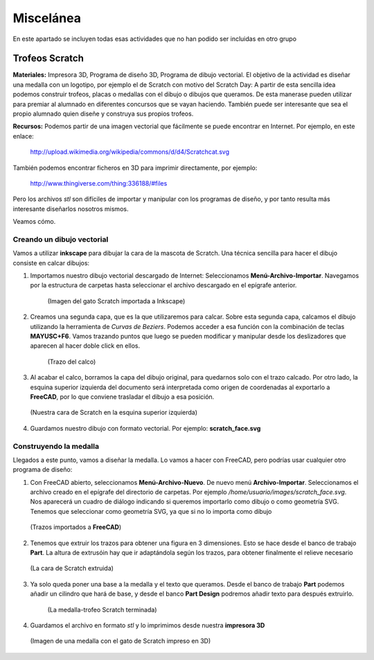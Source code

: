 ===================
Miscelánea
===================

En este apartado se incluyen todas esas actividades que no han podido ser incluidas en otro grupo

Trofeos Scratch
----------------

**Materiales:** Impresora 3D, Programa de diseño 3D, Programa de dibujo vectorial.
El objetivo de la actividad es diseñar una medalla con un logotipo, por ejemplo el de Scratch con motivo del Scratch Day: A partir de esta sencilla idea podemos construir trofeos, placas o medallas con el dibujo o dibujos que queramos. De esta manerase pueden utilizar para premiar al alumnado en diferentes concursos que se vayan haciendo. También puede ser interesante que sea el propio alumnado quien diseñe y construya sus propios trofeos.

**Recursos:**   Podemos partir de una imagen vectorial que fácilmente se puede 
encontrar en Internet. Por ejemplo, en este enlace:
    http://upload.wikimedia.org/wikipedia/commons/d/d4/Scratchcat.svg
También podemos encontrar ficheros en 3D para imprimir directamente,
por ejemplo:
    http://www.thingiverse.com/thing:336188/#files
Pero los archivos *stl* son difíciles de importar y manipular con los programas de diseño, y por tanto
resulta más interesante diseñarlos nosotros mismos.

Veamos cómo.

Creando un dibujo vectorial
___________________________

Vamos a utilizar **inkscape** para dibujar la cara de la mascota de Scratch. Una técnica sencilla
para hacer el dibujo consiste en calcar dibujos:

#. Importamos nuestro dibujo vectorial descargado de Internet: Seleccionamos **Menú-Archivo-Importar**. Navegamos por la estructura de carpetas hasta seleccionar el archivo descargado en el epígrafe anterior. 

    .. figure:: ./images/trofeo_scratch.png
        :width: 20000 px
        :align: center 
        
        (Imagen del gato Scratch importada a Inkscape)

#. Creamos una segunda capa, que es la que utilizaremos para calcar. Sobre esta segunda capa, calcamos el dibujo utilizando la herramienta de *Curvas de Beziers*. Podemos acceder a esa función con la combinación de teclas **MAYUSC+F6**. Vamos trazando puntos que luego se pueden modificar y manipular desde los deslizadores que aparecen al hacer doble click en ellos. 

    .. figure:: ./images/trofeo_scratch2.png
        :width: 400 px
        :align: center 

        (Trazo del calco)
        
#.  Al acabar el calco, borramos la capa del dibujo original, para quedarnos solo con el trazo calcado. Por otro lado, la esquina superior izquierda del documento será interpretada como origen de coordenadas al exportarlo a **FreeCAD**, por lo que conviene trasladar el dibujo a esa posición.

    
    .. figure:: ./images/trofeo_scratch3.png
        :width: 400 px
        :align: center 

        (Nuestra cara de Scratch en la esquina superior izquierda)
        
#.  Guardamos nuestro dibujo con formato vectorial. Por ejemplo: **scratch_face.svg**

Construyendo la medalla
_______________________
    
Llegados a este punto, vamos a diseñar la medalla.
Lo vamos a hacer con FreeCAD, pero podrías usar cualquier otro programa de diseño:

#.  Con FreeCAD abierto, seleccionamos **Menú-Archivo-Nuevo**. De nuevo menú **Archivo-Importar**. Seleccionamos el archivo creado en el epígrafe del directorio de carpetas. Por ejemplo */home/usuario/images/scratch_face.svg*. Nos aparecerá un cuadro de diálogo  indicando si queremos importarlo como dibujo o como geometría SVG. Tenemos que seleccionar como geometría SVG, ya que si no lo importa como dibujo

    .. figure:: ./images/trofeo_scratch4.png
        :width: 400 px
        :align: center
        
        (Trazos importados a **FreeCAD**)

#.  Tenemos que extruir los trazos para obtener una figura en 3 dimensiones. Esto se hace desde el banco de trabajo **Part**. La altura de extrusóin hay que ir adaptándola según los trazos, para obtener finalmente el relieve necesario

    .. figure:: ./images/trofeo_scratch5.png
        :width: 400 px
        :align: center
        
        (La cara de Scratch extruida)
        
#. Ya solo queda poner una base a la medalla y el texto que queramos. Desde el banco de trabajo **Part** podemos añadir un cilindro que hará de base, y desde el banco **Part Design** podremos añadir texto para después extruirlo.

    .. figure:: ./images/trofeo_scratch6.png
        :width: 400 px
        :align: center
        
        (La medalla-trofeo Scratch terminada)
        
#.  Guardamos el archivo en formato *stl* y lo imprimimos desde nuestra **impresora 3D**

    .. figure:: ./images/trofeo_scratch7.jpg
        :width: 20000 px
        :align: center 
        
        (Imagen de una medalla con el gato de Scratch impreso en 3D)





 


